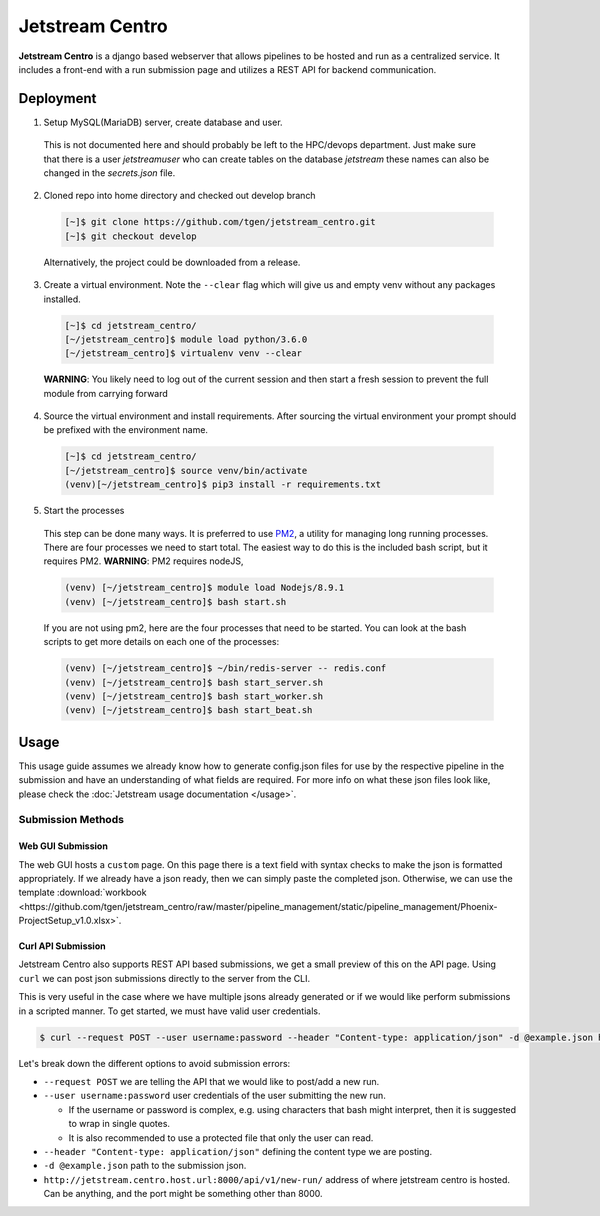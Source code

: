 ################
Jetstream Centro
################

**Jetstream Centro** is a django based webserver that allows pipelines to be
hosted and run as a centralized service. It includes a front-end with a run
submission page and utilizes a REST API for backend communication.

.. _deployment:

**********
Deployment
**********

1. Setup MySQL(MariaDB) server, create database and user.

  This is not documented here
  and should probably be left to the HPC/devops department. Just make sure that there
  is a user `jetstreamuser` who can create tables on the database `jetstream` these
  names can also be changed in the `secrets.json` file.

2. Cloned repo into home directory and checked out develop branch

  .. code-block:: console

    [~]$ git clone https://github.com/tgen/jetstream_centro.git
    [~]$ git checkout develop

  Alternatively, the project could be downloaded from a release.

3. Create a virtual environment. Note the ``--clear`` flag which will give us
   and empty venv without any packages installed.

  .. code-block:: console

     [~]$ cd jetstream_centro/
     [~/jetstream_centro]$ module load python/3.6.0
     [~/jetstream_centro]$ virtualenv venv --clear

  **WARNING**: You likely need to log out of the current session and then start a fresh session to prevent the full module from carrying forward

4. Source the virtual environment and install requirements. After sourcing the
   virtual environment your prompt should be prefixed with the environment name.

  .. code-block:: console

     [~]$ cd jetstream_centro/
     [~/jetstream_centro]$ source venv/bin/activate
     (venv)[~/jetstream_centro]$ pip3 install -r requirements.txt

5. Start the processes

  This step can be done many ways. It is preferred to use `PM2 <http://pm2.keymetrics.io>`_, a
  utility for managing long running processes. There are four processes we need to start
  total. The easiest way to do this is the included bash script, but it requires PM2.
  **WARNING**: PM2 requires nodeJS,

  .. code-block:: console

     (venv) [~/jetstream_centro]$ module load Nodejs/8.9.1
     (venv) [~/jetstream_centro]$ bash start.sh

  If you are not using pm2, here are the four processes that need to be started. You can
  look at the bash scripts to get more details on each one of the processes:

  .. code-block:: console

     (venv) [~/jetstream_centro]$ ~/bin/redis-server -- redis.conf
     (venv) [~/jetstream_centro]$ bash start_server.sh
     (venv) [~/jetstream_centro]$ bash start_worker.sh
     (venv) [~/jetstream_centro]$ bash start_beat.sh


.. _usage:

*****
Usage
*****

This usage guide assumes we already know how to generate config.json files for
use by the respective pipeline in the submission and have an understanding of
what fields are required. For more info on what these json files look like,
please check the :doc:`Jetstream usage documentation </usage>`.

Submission Methods
==================

Web GUI Submission
------------------

The web GUI hosts a ``custom`` page. On this page there is a text field with syntax
checks to make the json is formatted appropriately. If we already have a json ready,
then we can simply paste the completed json. Otherwise, we can use the template
:download:`workbook <https://github.com/tgen/jetstream_centro/raw/master/pipeline_management/static/pipeline_management/Phoenix-ProjectSetup_v1.0.xlsx>`.

.. image:: _images/jetstream_centro_custom.png


Curl API Submission
-------------------

Jetstream Centro also supports REST API based submissions, we get a small preview of
this on the API page. Using ``curl`` we can post json submissions directly to the
server from the CLI.

This is very useful in the case where we have multiple jsons already generated or
if we would like perform submissions in a scripted manner. To get started, we must
have valid user credentials.

.. code-block:: console

  $ curl --request POST --user username:password --header "Content-type: application/json" -d @example.json http://jetstream.centro.host.url:8000/api/v1/new-run/

Let's break down the different options to avoid submission errors:

- ``--request POST`` we are telling the API that we would like to post/add a new run.
- ``--user username:password`` user credentials of the user submitting the new run.

  - If the username or password is complex, e.g. using characters that bash might interpret, then it is suggested to wrap in single quotes.
  - It is also recommended to use a protected file that only the user can read.

- ``--header "Content-type: application/json"`` defining the content type we are posting.
- ``-d @example.json`` path to the submission json.
- ``http://jetstream.centro.host.url:8000/api/v1/new-run/`` address of where jetstream centro
  is hosted. Can be anything, and the port might be something other than 8000.
